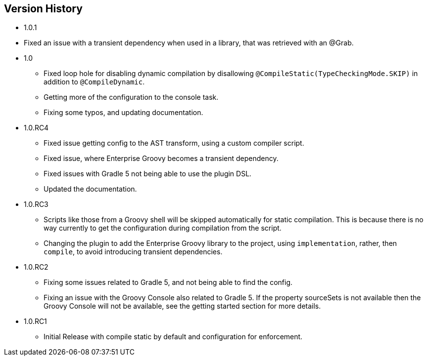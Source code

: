 == Version History
* 1.0.1
* Fixed an issue with a transient dependency when used in a library, that was retrieved with an @Grab.
* 1.0
** Fixed loop hole for disabling dynamic compilation by disallowing `@CompileStatic(TypeCheckingMode.SKIP)` in addition to `@CompileDynamic`.
** Getting more of the configuration to the console task.
** Fixing some typos, and updating documentation.
* 1.0.RC4
** Fixed issue getting config to the AST transform, using a custom compiler script.
** Fixed issue, where Enterprise Groovy becomes a transient dependency.
** Fixed issues with Gradle 5 not being able to use the plugin DSL.
** Updated the documentation.
* 1.0.RC3
** Scripts like those from a Groovy shell will be skipped automatically for static compilation.
This is because there is no way currently to get the configuration during compilation from the script.
** Changing the plugin to add the Enterprise Groovy library to the project, using `implementation`, rather,
then `compile`, to avoid introducing transient dependencies.
* 1.0.RC2
** Fixing some issues related to Gradle 5, and not being able to find the config.
** Fixing an issue with the Groovy Console also related to Gradle 5. If the property sourceSets
is not available then the Groovy Console will not be available, see the getting started section for
more details.
* 1.0.RC1
** Initial Release with compile static by default and configuration for enforcement.
